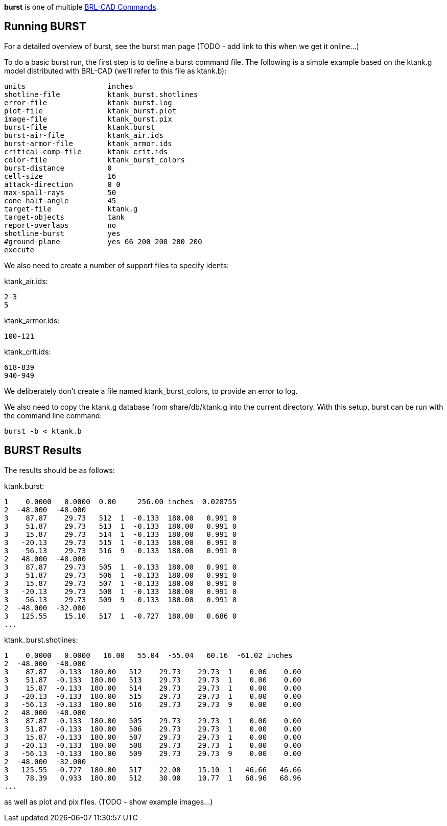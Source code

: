 *burst* is one of multiple link:BRL-CAD_Commands[BRL-CAD
Commands].

== Running BURST

For a detailed overview of burst, see the burst man page (TODO - add
link to this when we get it online...)

To do a basic burst run, the first step is to define a burst command
file. The following is a simple example based on the ktank.g model
distributed with BRL-CAD (we'll refer to this file as ktank.b):

 units                   inches
 shotline-file           ktank_burst.shotlines
 error-file              ktank_burst.log
 plot-file               ktank_burst.plot
 image-file              ktank_burst.pix
 burst-file              ktank.burst
 burst-air-file          ktank_air.ids
 burst-armor-file        ktank_armor.ids
 critical-comp-file      ktank_crit.ids
 color-file              ktank_burst_colors
 burst-distance          0
 cell-size               16
 attack-direction        0 0
 max-spall-rays          50
 cone-half-angle         45
 target-file             ktank.g
 target-objects          tank
 report-overlaps         no
 shotline-burst          yes
 #ground-plane           yes 66 200 200 200 200
 execute

We also need to create a number of support files to specify idents:

ktank_air.ids:

 2-3
 5

ktank_armor.ids:

 100-121

ktank_crit.ids:

 618-839
 940-949

We deliberately don't create a file named ktank_burst_colors, to
provide an error to log.

We also need to copy the ktank.g database from share/db/ktank.g into the
current directory. With this setup, burst can be run with the command
line command:

  burst -b < ktank.b

== BURST Results

The results should be as follows:

ktank.burst:

 1    0.0000   0.0000  0.00     256.00 inches  0.028755
 2  -48.000  -48.000
 3    87.87    29.73   512  1  -0.133  180.00   0.991 0
 3    51.87    29.73   513  1  -0.133  180.00   0.991 0
 3    15.87    29.73   514  1  -0.133  180.00   0.991 0
 3   -20.13    29.73   515  1  -0.133  180.00   0.991 0
 3   -56.13    29.73   516  9  -0.133  180.00   0.991 0
 2   48.000  -48.000
 3    87.87    29.73   505  1  -0.133  180.00   0.991 0
 3    51.87    29.73   506  1  -0.133  180.00   0.991 0
 3    15.87    29.73   507  1  -0.133  180.00   0.991 0
 3   -20.13    29.73   508  1  -0.133  180.00   0.991 0
 3   -56.13    29.73   509  9  -0.133  180.00   0.991 0
 2  -48.000  -32.000
 3   125.55    15.10   517  1  -0.727  180.00   0.686 0
 ...

ktank_burst.shotlines:

 1    0.0000   0.0000   16.00   55.04  -55.04   60.16  -61.02 inches
 2  -48.000  -48.000
 3    87.87  -0.133  180.00   512    29.73    29.73  1    0.00    0.00
 3    51.87  -0.133  180.00   513    29.73    29.73  1    0.00    0.00
 3    15.87  -0.133  180.00   514    29.73    29.73  1    0.00    0.00
 3   -20.13  -0.133  180.00   515    29.73    29.73  1    0.00    0.00
 3   -56.13  -0.133  180.00   516    29.73    29.73  9    0.00    0.00
 2   48.000  -48.000
 3    87.87  -0.133  180.00   505    29.73    29.73  1    0.00    0.00
 3    51.87  -0.133  180.00   506    29.73    29.73  1    0.00    0.00
 3    15.87  -0.133  180.00   507    29.73    29.73  1    0.00    0.00
 3   -20.13  -0.133  180.00   508    29.73    29.73  1    0.00    0.00
 3   -56.13  -0.133  180.00   509    29.73    29.73  9    0.00    0.00
 2  -48.000  -32.000
 3   125.55  -0.727  180.00   517    22.00    15.10  1   46.66   46.66
 3    78.39   0.933  180.00   512    30.00    10.77  1   68.96   68.96
 ...

as well as plot and pix files. (TODO - show example images...)
